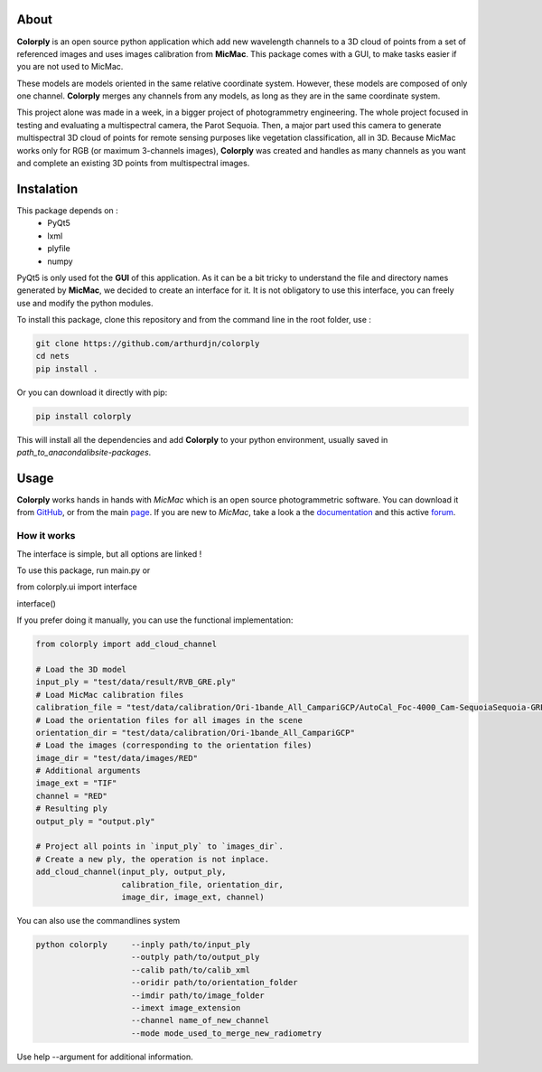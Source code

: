 =====
About
=====


**Colorply** is an open source python application which add new wavelength channels to a 3D cloud of points
from a set of referenced images and uses images calibration from **MicMac**. This package comes with a GUI,
to make tasks easier if you are not used to MicMac.

These models are models oriented in the same relative coordinate system.
However, these models are composed of only one channel.
**Colorply** merges any channels from any models, as long as they are in the same coordinate system.

.. image:: images/cloud_points_all_wavelength.gif


This project alone was made in a week, in a bigger project of photogrammetry engineering.
The whole project focused in testing and evaluating a multispectral camera, the Parot Sequoia.
Then, a major part used this camera to generate multispectral 3D cloud of points for remote sensing purposes like vegetation classification, all in 3D.
Because MicMac works only for RGB (or maximum 3-channels images),
**Colorply** was created and handles as many channels as you want and complete an existing 3D points from multispectral images.



===========
Instalation
===========

This package depends on :
  - PyQt5
  - lxml
  - plyfile
  - numpy

PyQt5 is only used fot the **GUI** of this application. As it can be a bit tricky to understand the file and directory names generated by **MicMac**,
we decided to create an interface for it. It is not obligatory to use this interface, you can freely use and modify the python modules.

To install this package, clone this repository and from the command line in the root folder, use :


.. code-block:: pycon

    git clone https://github.com/arthurdjn/colorply
    cd nets
    pip install .

Or you can download it directly with pip:

.. code-block:: pycon

    pip install colorply


This will install all the dependencies and add **Colorply** to your python environment, usually saved in *path_to_anaconda\lib\site-packages*.


=====
Usage
=====


**Colorply** works hands in hands with *MicMac* which is an open source photogrammetric software. You can download it from GitHub_, or from the main page_.
If you are new to *MicMac*, take a look a the documentation_ and this active forum_.

.. _GitHub: https://github.com/micmacIGN/micmac
.. _page: https://micmac.ensg.eu/index.php/Install
.. _documentation: https://github.com/micmacIGN/Documentation/blob/master/DocMicMac.pdf
.. _forum: http://forum-micmac.forumprod.com/


How it works
============

The interface is simple, but all options are linked !

.. image:: images/colorply.gif

To use this package, run main.py or


.. code-block:: python

from colorply.ui import interface

interface()


If you prefer doing it manually, you can use the functional implementation:

.. code-block:: python

    from colorply import add_cloud_channel

    # Load the 3D model
    input_ply = "test/data/result/RVB_GRE.ply"
    # Load MicMac calibration files
    calibration_file = "test/data/calibration/Ori-1bande_All_CampariGCP/AutoCal_Foc-4000_Cam-SequoiaSequoia-GRE.xml"
    # Load the orientation files for all images in the scene
    orientation_dir = "test/data/calibration/Ori-1bande_All_CampariGCP"
    # Load the images (corresponding to the orientation files)
    image_dir = "test/data/images/RED"
    # Additional arguments
    image_ext = "TIF"
    channel = "RED"
    # Resulting ply
    output_ply = "output.ply"

    # Project all points in `input_ply` to `images_dir`.
    # Create a new ply, the operation is not inplace.
    add_cloud_channel(input_ply, output_ply,
                      calibration_file, orientation_dir,
                      image_dir, image_ext, channel)


You can also use the commandlines system


.. code-block:: pycon

    python colorply     --inply path/to/input_ply
                        --outply path/to/output_ply
                        --calib path/to/calib_xml
                        --oridir path/to/orientation_folder
                        --imdir path/to/image_folder
                        --imext image_extension
                        --channel name_of_new_channel
                        --mode mode_used_to_merge_new_radiometry

Use help --argument for additional information.
